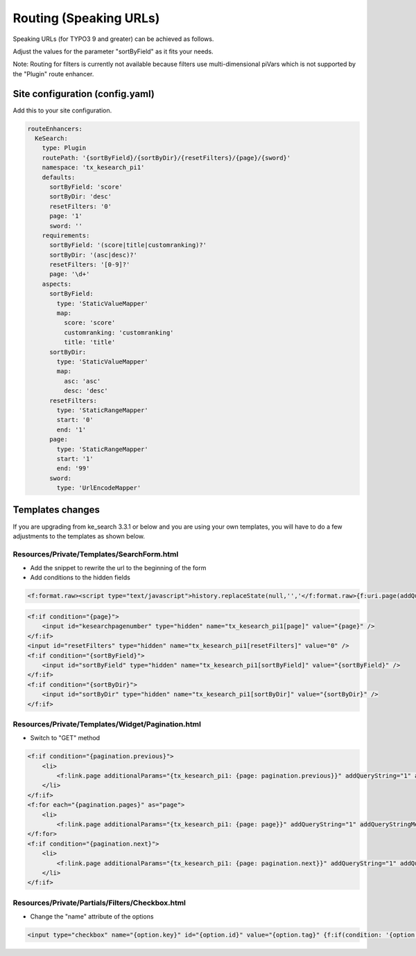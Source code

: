 ﻿.. ==================================================
.. FOR YOUR INFORMATION
.. --------------------------------------------------
.. -*- coding: utf-8 -*- with BOM.

.. _configuration-routing-speaking-urls:

Routing (Speaking URLs)
=======================

Speaking URLs (for TYPO3 9 and greater) can be achieved as follows.

Adjust the values for the parameter "sortByField" as it fits your needs.

Note: Routing for filters is currently not available because filters use multi-dimensional piVars which is not supported
by the "Plugin" route enhancer.

Site configuration (config.yaml)
................................

Add this to your site configuration.

.. code-block:: none

    routeEnhancers:
      KeSearch:
        type: Plugin
        routePath: '{sortByField}/{sortByDir}/{resetFilters}/{page}/{sword}'
        namespace: 'tx_kesearch_pi1'
        defaults:
          sortByField: 'score'
          sortByDir: 'desc'
          resetFilters: '0'
          page: '1'
          sword: ''
        requirements:
          sortByField: '(score|title|customranking)?'
          sortByDir: '(asc|desc)?'
          resetFilters: '[0-9]?'
          page: '\d+'
        aspects:
          sortByField:
            type: 'StaticValueMapper'
            map:
              score: 'score'
              customranking: 'customranking'
              title: 'title'
          sortByDir:
            type: 'StaticValueMapper'
            map:
              asc: 'asc'
              desc: 'desc'
          resetFilters:
            type: 'StaticRangeMapper'
            start: '0'
            end: '1'
          page:
            type: 'StaticRangeMapper'
            start: '1'
            end: '99'
          sword:
            type: 'UrlEncodeMapper'

Templates changes
.................

If you are upgrading from ke_search 3.3.1 or below and you are using your own templates, you will have to do a few
adjustments to the templates as shown below.

Resources/Private/Templates/SearchForm.html
-------------------------------------------

* Add the snippet to rewrite the url to the beginning of the form
* Add conditions to the hidden fields

.. code-block:: none

    <f:format.raw><script type="text/javascript">history.replaceState(null,'','</f:format.raw>{f:uri.page(addQueryString:'1', addQueryStringMethod:'GET')}<f:format.raw>');</script></f:format.raw>

.. code-block:: none

    <f:if condition="{page}">
        <input id="kesearchpagenumber" type="hidden" name="tx_kesearch_pi1[page]" value="{page}" />
    </f:if>
    <input id="resetFilters" type="hidden" name="tx_kesearch_pi1[resetFilters]" value="0" />
    <f:if condition="{sortByField}">
        <input id="sortByField" type="hidden" name="tx_kesearch_pi1[sortByField]" value="{sortByField}" />
    </f:if>
    <f:if condition="{sortByDir}">
        <input id="sortByDir" type="hidden" name="tx_kesearch_pi1[sortByDir]" value="{sortByDir}" />
    </f:if>

Resources/Private/Templates/Widget/Pagination.html
--------------------------------------------------

* Switch to "GET" method

.. code-block:: none

    <f:if condition="{pagination.previous}">
        <li>
            <f:link.page additionalParams="{tx_kesearch_pi1: {page: pagination.previous}}" addQueryString="1" addQueryStringMethod="GET" class="prev">{f:translate(key: 'LLL:EXT:ke_search/Resources/Private/Language/locallang_searchbox.xml:pagebrowser_prev')}</f:link.page>
        </li>
    </f:if>
    <f:for each="{pagination.pages}" as="page">
        <li>
            <f:link.page additionalParams="{tx_kesearch_pi1: {page: page}}" addQueryString="1" addQueryStringMethod="GET" class="{f:if(condition: '{page} == {pagination.currentPage}', then: 'current')}">{page}</f:link.page></li>
    </f:for>
    <f:if condition="{pagination.next}">
        <li>
            <f:link.page additionalParams="{tx_kesearch_pi1: {page: pagination.next}}" addQueryString="1" addQueryStringMethod="GET" class="next">{f:translate(key: 'LLL:EXT:ke_search/Resources/Private/Language/locallang_searchbox.xml:pagebrowser_next')}</f:link.page>
        </li>
    </f:if>


Resources/Private/Partials/Filters/Checkbox.html
------------------------------------------------

* Change the "name" attribute of the options

.. code-block:: none

    <input type="checkbox" name="{option.key}" id="{option.id}" value="{option.tag}" {f:if(condition: '{option.selected}', then: ' checked="checked"')} {f:if(condition: '{option.disabled}', then: 'disabled = "disabled"')} />
